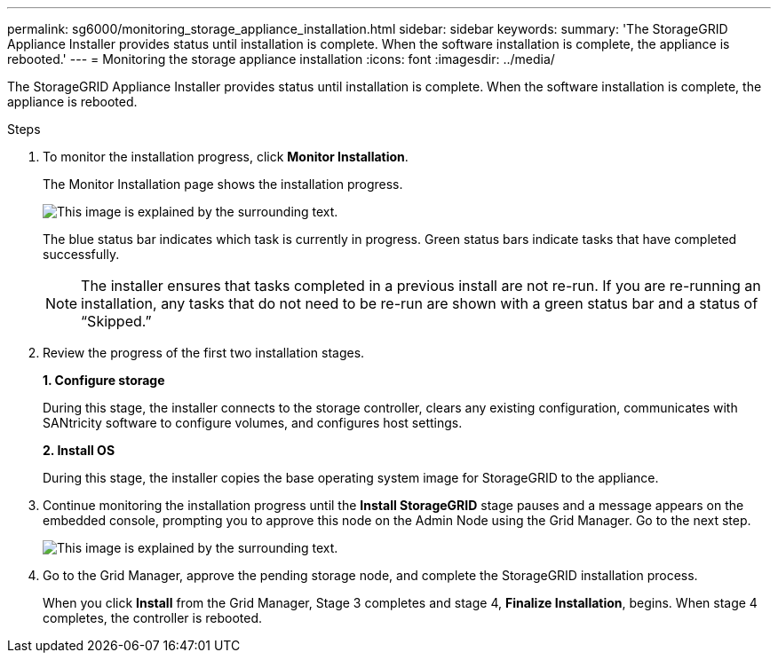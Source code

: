 ---
permalink: sg6000/monitoring_storage_appliance_installation.html
sidebar: sidebar
keywords:
summary: 'The StorageGRID Appliance Installer provides status until installation is complete. When the software installation is complete, the appliance is rebooted.'
---
= Monitoring the storage appliance installation
:icons: font
:imagesdir: ../media/

[.lead]
The StorageGRID Appliance Installer provides status until installation is complete. When the software installation is complete, the appliance is rebooted.

.Steps

. To monitor the installation progress, click *Monitor Installation*.
+
The Monitor Installation page shows the installation progress.
+
image::../media/monitor_installation_configure_storage.gif[This image is explained by the surrounding text.]
+
The blue status bar indicates which task is currently in progress. Green status bars indicate tasks that have completed successfully.
+
NOTE: The installer ensures that tasks completed in a previous install are not re-run. If you are re-running an installation, any tasks that do not need to be re-run are shown with a green status bar and a status of "`Skipped.`"

. Review the progress of the first two installation stages.
+
*1. Configure storage*
+
During this stage, the installer connects to the storage controller, clears any existing configuration, communicates with SANtricity software to configure volumes, and configures host settings.
+
*2. Install OS*
+
During this stage, the installer copies the base operating system image for StorageGRID to the appliance.
. Continue monitoring the installation progress until the *Install StorageGRID* stage pauses and a message appears on the embedded console, prompting you to approve this node on the Admin Node using the Grid Manager. Go to the next step.
+
image::../media/monitor_installation_install_sgws.gif[This image is explained by the surrounding text.]

. Go to the Grid Manager, approve the pending storage node, and complete the StorageGRID installation process.
+
When you click *Install* from the Grid Manager, Stage 3 completes and stage 4, *Finalize Installation*, begins. When stage 4 completes, the controller is rebooted.
